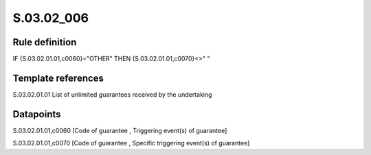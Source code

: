 ===========
S.03.02_006
===========

Rule definition
---------------

IF {S.03.02.01.01,c0060}="OTHER" THEN {S.03.02.01.01,c0070}<>" "


Template references
-------------------

S.03.02.01.01 List of unlimited guarantees received by the undertaking


Datapoints
----------

S.03.02.01.01,c0060 [Code of guarantee , Triggering event(s) of guarantee]

S.03.02.01.01,c0070 [Code of guarantee , Specific triggering event(s) of guarantee]



